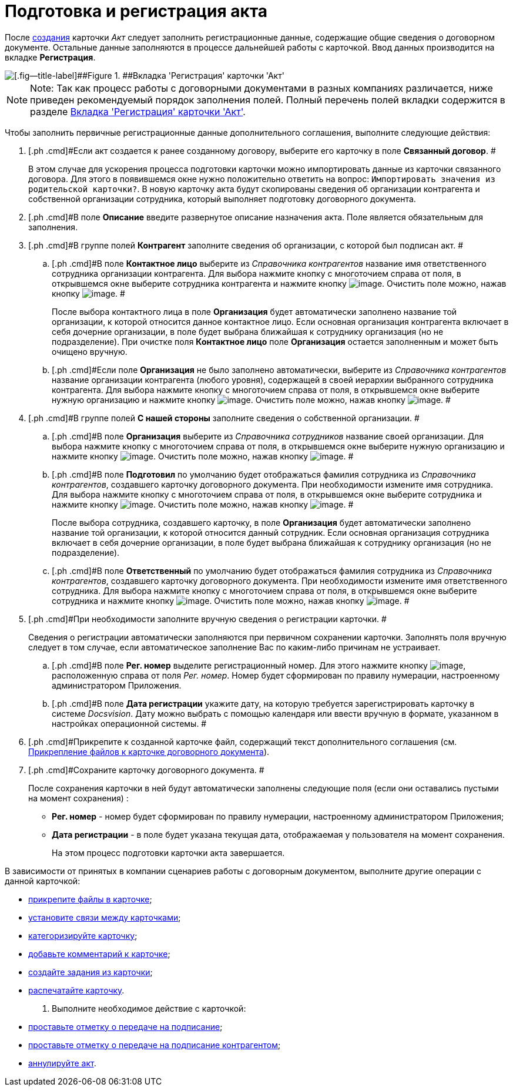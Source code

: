 = Подготовка и регистрация акта

После xref:task_Creat_Card_Doc.adoc[создания] карточки _Акт_ следует заполнить регистрационные данные, содержащие общие сведения о договорном документе. Остальные данные заполняются в процессе дальнейшей работы с карточкой. Ввод данных производится на вкладке *Регистрация*.

image::Act_RegData_insert.png[[.fig--title-label]##Figure 1. ##Вкладка 'Регистрация' карточки 'Акт']

[NOTE]
====
[.note__title]#Note:# Так как процесс работы с договорными документами в разных компаниях различается, ниже приведен рекомендуемый порядок заполнения полей. Полный перечень полей вкладки содержится в разделе xref:Card_Act_Tab_General.adoc[Вкладка 'Регистрация' карточки 'Акт'].
====

Чтобы заполнить первичные регистрационные данные дополнительного соглашения, выполните следующие действия:

[[task_cjp_h3d_4r__steps_hy5_wyc_4r]]
. [.ph .cmd]#Если акт создается к ранее созданному договору, выберите его карточку в поле *Связанный договор*. #
+
В этом случае для ускорения процесса подготовки карточки можно импортировать данные из карточки связанного договора. Для этого в появившемся окне нужно положительно ответить на вопрос: `Импортировать значения из                         родительской карточки?`. В новую карточку акта будут скопированы сведения об организации контрагента и собственной организации сотрудника, который выполняет подготовку договорного документа.
. [.ph .cmd]#В поле *Описание* введите развернутое описание назначения акта. Поле является обязательным для заполнения.
. [.ph .cmd]#В группе полей *Контрагент* заполните сведения об организации, с которой был подписан акт. #
[loweralpha]
.. [.ph .cmd]#В поле *Контактное лицо* выберите из _Справочника контрагентов_ название имя ответственного сотрудника организации контрагента. Для выбора нажмите кнопку с многоточием справа от поля, в открывшемся окне выберите сотрудника контрагента и нажмите кнопку image:buttons/Select.png[image]. Очистить поле можно, нажав кнопку image:buttons/Delet.png[image]. #
+
После выбора контактного лица в поле *Организация* будет автоматически заполнено название той организации, к которой относится данное контактное лицо. Если основная организация контрагента включает в себя дочерние организации, в поле будет выбрана ближайшая к сотруднику организация (но не подразделение). При очистке поля *Контактное лицо* поле *Организация* остается заполненным и может быть очищено вручную.
.. [.ph .cmd]#Если поле *Организация* не было заполнено автоматически, выберите из _Справочника контрагентов_ название организации контрагента (любого уровня), содержащей в своей иерархии выбранного сотрудника контрагента. Для выбора нажмите кнопку с многоточием справа от поля, в открывшемся окне выберите нужную организацию и нажмите кнопку image:buttons/Select.png[image]. Очистить поле можно, нажав кнопку image:buttons/Delet.png[image]. #
. [.ph .cmd]#В группе полей *С нашей стороны* заполните сведения о собственной организации. #
[loweralpha]
.. [.ph .cmd]#В поле *Организация* выберите из _Справочника сотрудников_ название своей организации. Для выбора нажмите кнопку с многоточием справа от поля, в открывшемся окне выберите нужную организацию и нажмите кнопку image:buttons/Select.png[image]. Очистить поле можно, нажав кнопку image:buttons/Delet.png[image]. #
.. [.ph .cmd]#В поле *Подготовил* по умолчанию будет отображаться фамилия сотрудника из _Справочника контрагентов_, создавшего карточку договорного документа. При необходимости измените имя сотрудника. Для выбора нажмите кнопку с многоточием справа от поля, в открывшемся окне выберите сотрудника и нажмите кнопку image:buttons/Select.png[image]. Очистить поле можно, нажав кнопку image:buttons/Delet.png[image]. #
+
После выбора сотрудника, создавшего карточку, в поле *Организация* будет автоматически заполнено название той организации, к которой относится данный сотрудник. Если основная организация сотрудника включает в себя дочерние организации, в поле будет выбрана ближайшая к сотруднику организация (но не подразделение).
.. [.ph .cmd]#В поле *Ответственный* по умолчанию будет отображаться фамилия сотрудника из _Справочника контрагентов_, создавшего карточку договорного документа. При необходимости измените имя ответственного сотрудника. Для выбора нажмите кнопку с многоточием справа от поля, в открывшемся окне выберите сотрудника и нажмите кнопку image:buttons/Select.png[image]. Очистить поле можно, нажав кнопку image:buttons/Delet.png[image]. #
. [.ph .cmd]#При необходимости заполните вручную сведения о регистрации карточки. #
+
Сведения о регистрации автоматически заполняются при первичном сохранении карточки. Заполнять поля вручную следует в том случае, если автоматическое заполнение Вас по каким-либо причинам не устраивает.
[loweralpha]
.. [.ph .cmd]#В поле *Рег. номер* выделите регистрационный номер. Для этого нажмите кнопку image:buttons/number.png[image], расположенную справа от поля _Рег. номер_. Номер будет сформирован по правилу нумерации, настроенному администратором Приложения.
.. [.ph .cmd]#В поле *Дата регистрации* укажите дату, на которую требуется зарегистрировать карточку в системе _Docsvision_. Дату можно выбрать с помощью календаря или ввести вручную в формате, указанном в настройках операционной системы. #
. [.ph .cmd]#Прикрепите к созданной карточке файл, содержащий текст дополнительного соглашения (см. xref:task_Attach_File_to_Doc.adoc[Прикрепление файлов к карточке договорного документа]).
. [.ph .cmd]#Сохраните карточку договорного документа. #
+
После сохранения карточки в ней будут автоматически заполнены следующие поля (если они оставались пустыми на момент сохранения) :

* *Рег. номер* - номер будет сформирован по правилу нумерации, настроенному администратором Приложения;
* *Дата регистрации* - в поле будет указана текущая дата, отображаемая у пользователя на момент сохранения.
+
На этом процесс подготовки карточки акта завершается.

В зависимости от принятых в компании сценариев работы с договорным документом, выполните другие операции с данной карточкой:

* xref:task_Attach_File_to_Doc.adoc[прикрепите файлы в карточке];
* xref:task_Add_Link_Doc.adoc[установите связи между карточками];
* xref:task_Doc_Categorization.adoc[категоризируйте карточку];
* xref:task_Add_Comments.adoc[добавьте комментарий к карточке];
* xref:task_Task_create_from_DCard.adoc[создайте задания из карточки];
* xref:task_Print_Card_Doc.adoc[распечатайте карточку].
. [.ph .cmd]#Выполните необходимое действие с карточкой:#
* xref:task_Act_Transfer_to_Sign.adoc[проставьте отметку о передаче на подписание];
* xref:task_Act_Transfer_to_Sign_Counterparty.adoc[проставьте отметку о передаче на подписание контрагентом];
* xref:task_Act_Cancel.adoc[аннулируйте акт].

